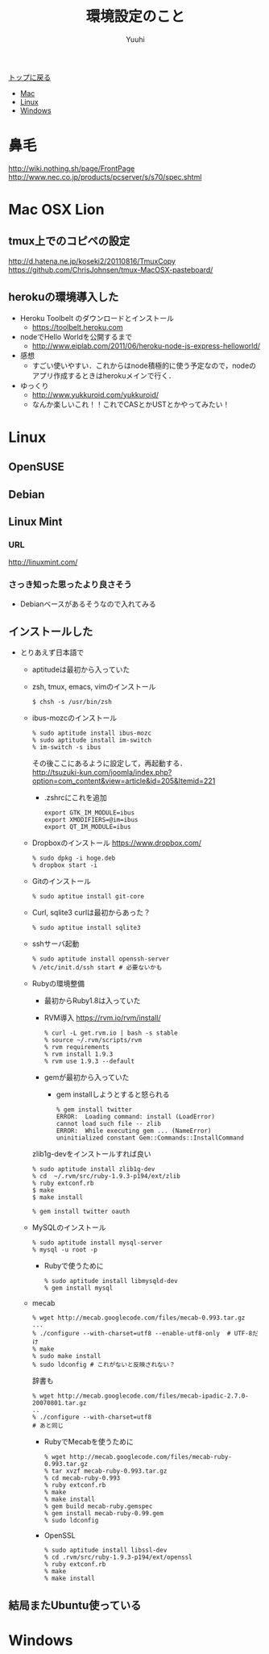 #+AUTHOR: Yuuhi
#+TITLE: 環境設定のこと
#+LANGUAGE: ja
#+HTML: <meta content='no-cache' http-equiv='Pragma' />

#+STYLE: <link rel="stylesheet" type="text/css" href="./bootstrap.min.css">
#+STYLE: <link rel="stylesheet" type="text/css" href="./org-mode.css">

#+begin_html
    <div class='navbar navbar-fixed-top'>
      <div class='navbar-inner'>
        <div class='container'>
          <a class='brand' href='/memo/index.html'>トップに戻る</a>
          <ul class='nav'>
            <li>
              <a href='#sec-1'>Mac</a>
            </li>
            <li>
              <a href='#sec-2'>Linux</a>
            </li>
            <li>
              <a href='#sec-3'>Windows</a>
            </li>
          </ul>
        </div>
      </div>
    </div>
#+end_html

* 鼻毛
http://wiki.nothing.sh/page/FrontPage
http://www.nec.co.jp/products/pcserver/s/s70/spec.shtml

* Mac OSX Lion
** tmux上でのコピペの設定
http://d.hatena.ne.jp/koseki2/20110816/TmuxCopy
https://github.com/ChrisJohnsen/tmux-MacOSX-pasteboard/

** herokuの環境導入した
- Heroku Toolbelt のダウンロードとインストール
  - https://toolbelt.heroku.com
- nodeでHello Worldを公開するまで
  - http://www.eiplab.com/2011/06/heroku-node-js-express-helloworld/
- 感想
  - すごい使いやすい．これからはnode積極的に使う予定なので，nodeのアプリ作成するときはherokuメインで行く．

- ゆっくり
  - http://www.yukkuroid.com/yukkuroid/
  - なんか楽しいこれ！！これでCASとかUSTとかやってみたい！

* Linux
** OpenSUSE
** Debian
** Linux Mint
*** URL
http://linuxmint.com/
*** さっき知った思ったより良さそう
- Debianベースがあるそうなので入れてみる

** インストールした
- とりあえず日本語で
  - aptitudeは最初から入っていた
  - zsh, tmux, emacs, vimのインストール
    #+begin_example
    $ chsh -s /usr/bin/zsh
    #+end_example
  - ibus-mozcのインストール
    #+begin_example
     % sudo aptitude install ibus-mozc
     % sudo aptitude install im-switch
     % im-switch -s ibus
    #+end_example
    その後ここにあるように設定して，再起動する．\\
   http://tsuzuki-kun.com/joomla/index.php?option=com_content&view=article&id=205&Itemid=221

    - .zshrcにこれを追加
      #+begin_example
      export GTK_IM_MODULE=ibus
      export XMODIFIERS=@im=ibus
      export QT_IM_MODULE=ibus
      #+end_example

  - Dropboxのインストール https://www.dropbox.com/
    #+begin_example
    % sudo dpkg -i hoge.deb
    % dropbox start -i
    #+end_example
  - Gitのインストール
    #+begin_example
    % sudo aptitue install git-core
    #+end_example

  - Curl, sqlite3
    curlは最初からあった？
    #+begin_example
    % sudo aptitue install sqlite3
    #+end_example

  - sshサーバ起動
    #+begin_example
    % sudo aptitude install openssh-server
    % /etc/init.d/ssh start # 必要ないかも
    #+end_example
    
  - Rubyの環境整備
    - 最初からRuby1.8は入っていた
    - RVM導入
      https://rvm.io/rvm/install/
    #+begin_example
    % curl -L get.rvm.io | bash -s stable
    % source ~/.rvm/scripts/rvm
    % rvm requirements
    % rvm install 1.9.3
    % rvm use 1.9.3 --default
    #+end_example

    - gemが最初から入っていた
      - gem installしようとすると怒られる
        #+begin_example
	% gem install twitter
	ERROR:  Loading command: install (LoadError)
	cannot load such file -- zlib
	ERROR:  While executing gem ... (NameError)
	uninitialized constant Gem::Commands::InstallCommand
	#+end_example

	zlib1g-devをインストールすれば良い

        #+begin_example
	% sudo aptitude install zlib1g-dev
	% cd  ~/.rvm/src/ruby-1.9.3-p194/ext/zlib
	% ruby extconf.rb
	$ make
	$ make install
        #+end_example

        #+begin_example
	% gem install twitter oauth
        #+end_example

  - MySQLのインストール
    #+begin_example
    % sudo aptitude install mysql-server
    % mysql -u root -p
    #+end_example

    - Rubyで使うために
    #+begin_example
    % sudo aptitude install libmysqld-dev
    % gem install mysql
    #+end_example
    
  - mecab
    #+begin_example
    % wget http://mecab.googlecode.com/files/mecab-0.993.tar.gz
    ...
    % ./configure --with-charset=utf8 --enable-utf8-only  # UTF-8だけ
    % make
    % sudo make install
    % sudo ldconfig # これがないと反映されない？
    #+end_example

    辞書も
    #+begin_example
    % wget http://mecab.googlecode.com/files/mecab-ipadic-2.7.0-20070801.tar.gz
    ..
    % ./configure --with-charset=utf8
    # あと同じ
    #+end_example

    - RubyでMecabを使うために
      #+begin_example
      % wget http://mecab.googlecode.com/files/mecab-ruby-0.993.tar.gz
      % tar xvzf mecab-ruby-0.993.tar.gz
      % cd mecab-ruby-0.993
      % ruby extconf.rb
      % make
      % make install
      % gem build mecab-ruby.gemspec
      % gem install mecab-ruby-0.99.gem
      % sudo ldconfig
      #+end_example

   - OpenSSL
     #+begin_example
     % sudo aptitude install libssl-dev
     % cd .rvm/src/ruby-1.9.3-p194/ext/openssl
     % ruby extconf.rb
     % make
     % make install
     #+end_example

** 結局またUbuntu使っている

* Windows
